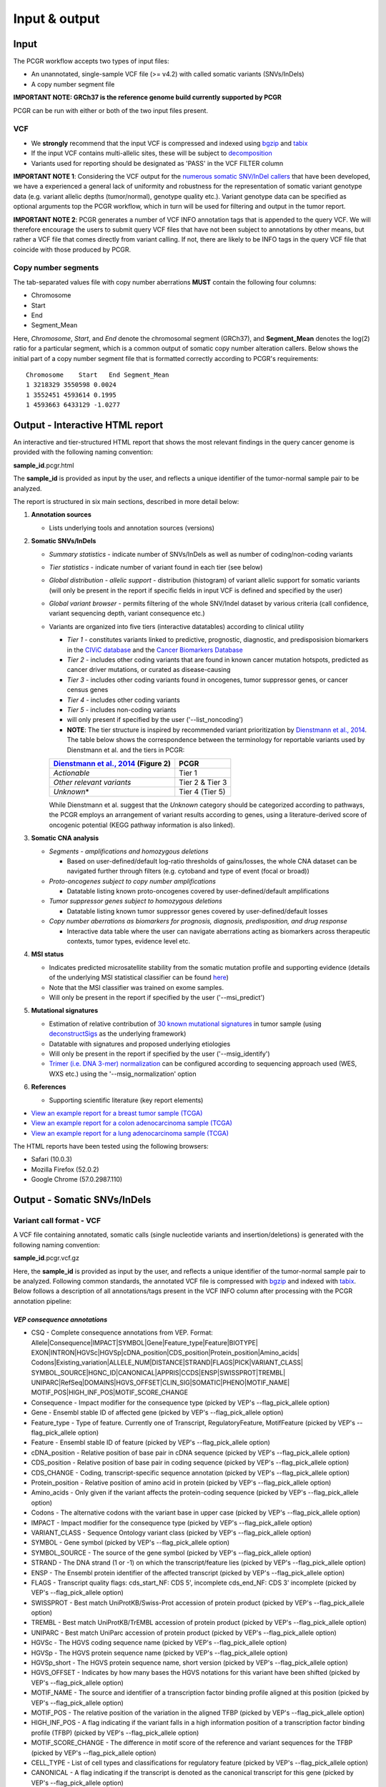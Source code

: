 Input & output
--------------

Input
~~~~~

The PCGR workflow accepts two types of input files:

-  An unannotated, single-sample VCF file (>= v4.2) with called somatic
   variants (SNVs/InDels)
-  A copy number segment file

**IMPORTANT NOTE: GRCh37 is the reference genome build currently
supported by PCGR**

PCGR can be run with either or both of the two input files present.

VCF
^^^

-  We **strongly** recommend that the input VCF is compressed and
   indexed using `bgzip <http://www.htslib.org/doc/tabix.html>`__ and
   `tabix <http://www.htslib.org/doc/tabix.html>`__
-  If the input VCF contains multi-allelic sites, these will be subject
   to `decomposition <http://genome.sph.umich.edu/wiki/Vt#Decompose>`__
-  Variants used for reporting should be designated as 'PASS' in the VCF
   FILTER column

**IMPORTANT NOTE 1**: Considering the VCF output for the `numerous
somatic SNV/InDel callers <https://www.biostars.org/p/19104/>`__ that
have been developed, we have a experienced a general lack of uniformity
and robustness for the representation of somatic variant genotype data
(e.g. variant allelic depths (tumor/normal), genotype quality etc.).
Variant genotype data can be specified as optional arguments top the
PCGR workflow, which in turn will be used for filtering and output in
the tumor report.

**IMPORTANT NOTE 2**: PCGR generates a number of VCF INFO annotation
tags that is appended to the query VCF. We will therefore encourage the
users to submit query VCF files that have not been subject to
annotations by other means, but rather a VCF file that comes directly
from variant calling. If not, there are likely to be INFO tags in the
query VCF file that coincide with those produced by PCGR.

Copy number segments
^^^^^^^^^^^^^^^^^^^^

The tab-separated values file with copy number aberrations **MUST**
contain the following four columns:

-  Chromosome
-  Start
-  End
-  Segment\_Mean

Here, *Chromosome*, *Start*, and *End* denote the chromosomal segment
(GRCh37), and **Segment\_Mean** denotes the log(2) ratio for a
particular segment, which is a common output of somatic copy number
alteration callers. Below shows the initial part of a copy number
segment file that is formatted correctly according to PCGR's
requirements:

::

      Chromosome    Start   End Segment_Mean
      1 3218329 3550598 0.0024
      1 3552451 4593614 0.1995
      1 4593663 6433129 -1.0277

Output - Interactive HTML report
~~~~~~~~~~~~~~~~~~~~~~~~~~~~~~~~

An interactive and tier-structured HTML report that shows the most
relevant findings in the query cancer genome is provided with the
following naming convention:

**sample\_id**.pcgr.html

The **sample\_id** is provided as input by the user, and reflects a
unique identifier of the tumor-normal sample pair to be analyzed.

The report is structured in six main sections, described in more detail
below:

1. **Annotation sources**

   -  Lists underlying tools and annotation sources (versions)

2. **Somatic SNVs/InDels**

   -  *Summary statistics* - indicate number of SNVs/InDels as well as
      number of coding/non-coding variants
   -  *Tier statistics* - indicate number of variant found in each tier
      (see below)
   -  *Global distribution - allelic support* - distribution (histogram)
      of variant allelic support for somatic variants (will only be
      present in the report if specific fields in input VCF is defined
      and specified by the user)
   -  *Global variant browser* - permits filtering of the whole
      SNV/Indel dataset by various criteria (call confidence, variant
      sequencing depth, variant consequence etc.)
   -  Variants are organized into five tiers (interactive datatables)
      according to clinical utility

      -  *Tier 1* - constitutes variants linked to predictive,
         prognostic, diagnostic, and predisposision biomarkers in the
         `CIViC database <http://civic.genome.wustl.edu>`__ and the
         `Cancer Biomarkers
         Database <https://www.cancergenomeinterpreter.org/biomarkers>`__
      -  *Tier 2* - includes other coding variants that are found in
         known cancer mutation hotspots, predicted as cancer driver
         mutations, or curated as disease-causing
      -  *Tier 3* - includes other coding variants found in oncogenes,
         tumor suppressor genes, or cancer census genes
      -  *Tier 4* - includes other coding variants
      -  *Tier 5* - includes non-coding variants
      -  will only present if specified by the user
         ('--list\_noncoding')

      -  **NOTE**: The tier structure is inspired by recommended variant
         prioritization by `Dienstmann et al.,
         2014 <https://www.ncbi.nlm.nih.gov/pubmed/24768039>`__. The
         table below shows the correspondence between the terminology
         for reportable variants used by Dienstmann et al. and the tiers
         in PCGR:

      +-----------------------------------------------------------------------------------------+-------------------+
      | `Dienstmann et al., 2014 <https://www.ncbi.nlm.nih.gov/pubmed/24768039>`__ (Figure 2)   | PCGR              |
      +=========================================================================================+===================+
      | *Actionable*                                                                            | Tier 1            |
      +-----------------------------------------------------------------------------------------+-------------------+
      | *Other relevant variants*                                                               | Tier 2 & Tier 3   |
      +-----------------------------------------------------------------------------------------+-------------------+
      | *Unknown*\ \*                                                                           | Tier 4 (Tier 5)   |
      +-----------------------------------------------------------------------------------------+-------------------+

      While Dienstmann et al. suggest that the *Unknown* category should
      be categorized according to pathways, the PCGR employs an
      arrangement of variant results according to genes, using a
      literature-derived score of oncogenic potential (KEGG pathway
      information is also linked).

3. **Somatic CNA analysis**

   -  *Segments - amplifications and homozygous deletions*

      -  Based on user-defined/default log-ratio thresholds of
         gains/losses, the whole CNA dataset can be navigated further
         through filters (e.g. cytoband and type of event (focal or
         broad))

   -  *Proto-oncogenes subject to copy number amplifications*

      -  Datatable listing known proto-oncogenes covered by
         user-defined/default amplifications

   -  *Tumor suppressor genes subject to homozygous deletions*

      -  Datatable listing known tumor suppressor genes covered by
         user-defined/default losses

   -  *Copy number aberrations as biomarkers for prognosis, diagnosis,
      predisposition, and drug response*

      -  Interactive data table where the user can navigate aberrations
         acting as biomarkers across therapeutic contexts, tumor types,
         evidence level etc.

4. **MSI status**

   -  Indicates predicted microsatellite stability from the somatic
      mutation profile and supporting evidence (details of the
      underlying MSI statistical classifier can be found
      `here <http://rpubs.com/sigven/msi>`__)
   -  Note that the MSI classifier was trained on exome samples.
   -  Will only be present in the report if specified by the user
      ('--msi\_predict')

5. **Mutational signatures**

   -  Estimation of relative contribution of `30 known mutational
      signatures <http://cancer.sanger.ac.uk/cosmic/signatures>`__ in
      tumor sample (using
      `deconstructSigs <https://github.com/raerose01/deconstructSigs>`__
      as the underlying framework)
   -  Datatable with signatures and proposed underlying etiologies
   -  Will only be present in the report if specified by the user
      ('--msig\_identify')
   -  `Trimer (i.e. DNA 3-mer)
      normalization <https://github.com/raerose01/deconstructSigs>`__
      can be configured according to sequencing approach used (WES, WXS
      etc.) using the '--msig\_normalization' option

6. **References**

   -  Supporting scientific literature (key report elements)

-  `View an example report for a breast tumor sample
   (TCGA) <http://folk.uio.no/sigven/tumor_sample.BRCA.0.4.0.pcgr.html>`__
-  `View an example report for a colon adenocarcinoma sample
   (TCGA) <http://folk.uio.no/sigven/tumor_sample.COAD.0.4.0.pcgr.html>`__
-  `View an example report for a lung adenocarcinoma sample
   (TCGA) <http://folk.uio.no/sigven/tumor_sample.LUAD.0.4.0.pcgr.html>`__

The HTML reports have been tested using the following browsers:

-  Safari (10.0.3)
-  Mozilla Firefox (52.0.2)
-  Google Chrome (57.0.2987.110)

Output - Somatic SNVs/InDels
~~~~~~~~~~~~~~~~~~~~~~~~~~~~

Variant call format - VCF
^^^^^^^^^^^^^^^^^^^^^^^^^

A VCF file containing annotated, somatic calls (single nucleotide
variants and insertion/deletions) is generated with the following naming
convention:

**sample\_id**.pcgr.vcf.gz

Here, the **sample\_id** is provided as input by the user, and reflects
a unique identifier of the tumor-normal sample pair to be analyzed.
Following common standards, the annotated VCF file is compressed with
`bgzip <http://www.htslib.org/doc/tabix.html>`__ and indexed with
`tabix <http://www.htslib.org/doc/tabix.html>`__. Below follows a
description of all annotations/tags present in the VCF INFO column after
processing with the PCGR annotation pipeline:

*VEP consequence annotations*
'''''''''''''''''''''''''''''

-  CSQ - Complete consequence annotations from VEP. Format:
   Allele\|Consequence\|IMPACT\|SYMBOL\|Gene\|Feature\_type\|Feature\|BIOTYPE\|
   EXON\|INTRON\|HGVSc\|HGVSp\|cDNA\_position\|CDS\_position\|Protein\_position\|Amino\_acids\|
   Codons\|Existing\_variation\|ALLELE\_NUM\|DISTANCE\|STRAND\|FLAGS\|PICK\|VARIANT\_CLASS\|
   SYMBOL\_SOURCE\|HGNC\_ID\|CANONICAL\|APPRIS\|CCDS\|ENSP\|SWISSPROT\|TREMBL\|
   UNIPARC\|RefSeq\|DOMAINS\|HGVS\_OFFSET\|CLIN\_SIG\|SOMATIC\|PHENO\|MOTIF\_NAME\|
   MOTIF\_POS\|HIGH\_INF\_POS\|MOTIF\_SCORE\_CHANGE
-  Consequence - Impact modifier for the consequence type (picked by
   VEP's --flag\_pick\_allele option)
-  Gene - Ensembl stable ID of affected gene (picked by VEP's
   --flag\_pick\_allele option)
-  Feature\_type - Type of feature. Currently one of Transcript,
   RegulatoryFeature, MotifFeature (picked by VEP's --flag\_pick\_allele
   option)
-  Feature - Ensembl stable ID of feature (picked by VEP's
   --flag\_pick\_allele option)
-  cDNA\_position - Relative position of base pair in cDNA sequence
   (picked by VEP's --flag\_pick\_allele option)
-  CDS\_position - Relative position of base pair in coding sequence
   (picked by VEP's --flag\_pick\_allele option)
-  CDS\_CHANGE - Coding, transcript-specific sequence annotation (picked
   by VEP's --flag\_pick\_allele option)
-  Protein\_position - Relative position of amino acid in protein
   (picked by VEP's --flag\_pick\_allele option)
-  Amino\_acids - Only given if the variant affects the protein-coding
   sequence (picked by VEP's --flag\_pick\_allele option)
-  Codons - The alternative codons with the variant base in upper case
   (picked by VEP's --flag\_pick\_allele option)
-  IMPACT - Impact modifier for the consequence type (picked by VEP's
   --flag\_pick\_allele option)
-  VARIANT\_CLASS - Sequence Ontology variant class (picked by VEP's
   --flag\_pick\_allele option)
-  SYMBOL - Gene symbol (picked by VEP's --flag\_pick\_allele option)
-  SYMBOL\_SOURCE - The source of the gene symbol (picked by VEP's
   --flag\_pick\_allele option)
-  STRAND - The DNA strand (1 or -1) on which the transcript/feature
   lies (picked by VEP's --flag\_pick\_allele option)
-  ENSP - The Ensembl protein identifier of the affected transcript
   (picked by VEP's --flag\_pick\_allele option)
-  FLAGS - Transcript quality flags: cds\_start\_NF: CDS 5', incomplete
   cds\_end\_NF: CDS 3' incomplete (picked by VEP's --flag\_pick\_allele
   option)
-  SWISSPROT - Best match UniProtKB/Swiss-Prot accession of protein
   product (picked by VEP's --flag\_pick\_allele option)
-  TREMBL - Best match UniProtKB/TrEMBL accession of protein product
   (picked by VEP's --flag\_pick\_allele option)
-  UNIPARC - Best match UniParc accession of protein product (picked by
   VEP's --flag\_pick\_allele option)
-  HGVSc - The HGVS coding sequence name (picked by VEP's
   --flag\_pick\_allele option)
-  HGVSp - The HGVS protein sequence name (picked by VEP's
   --flag\_pick\_allele option)
-  HGVSp\_short - The HGVS protein sequence name, short version (picked
   by VEP's --flag\_pick\_allele option)
-  HGVS\_OFFSET - Indicates by how many bases the HGVS notations for
   this variant have been shifted (picked by VEP's --flag\_pick\_allele
   option)
-  MOTIF\_NAME - The source and identifier of a transcription factor
   binding profile aligned at this position (picked by VEP's
   --flag\_pick\_allele option)
-  MOTIF\_POS - The relative position of the variation in the aligned
   TFBP (picked by VEP's --flag\_pick\_allele option)
-  HIGH\_INF\_POS - A flag indicating if the variant falls in a high
   information position of a transcription factor binding profile (TFBP)
   (picked by VEP's --flag\_pick\_allele option)
-  MOTIF\_SCORE\_CHANGE - The difference in motif score of the reference
   and variant sequences for the TFBP (picked by VEP's
   --flag\_pick\_allele option)
-  CELL\_TYPE - List of cell types and classifications for regulatory
   feature (picked by VEP's --flag\_pick\_allele option)
-  CANONICAL - A flag indicating if the transcript is denoted as the
   canonical transcript for this gene (picked by VEP's
   --flag\_pick\_allele option)
-  CCDS - The CCDS identifier for this transcript, where applicable
   (picked by VEP's --flag\_pick\_allele option)
-  INTRON - The intron number (out of total number) (picked by VEP's
   --flag\_pick\_allele option)
-  EXON - The exon number (out of total number) (picked by VEP's
   --flag\_pick\_allele option)
-  DOMAINS - The source and identifier of any overlapping protein
   domains (picked by VEP's --flag\_pick\_allele option)
-  DISTANCE - Shortest distance from variant to transcript (picked by
   VEP's --flag\_pick\_allele option)
-  BIOTYPE - Biotype of transcript or regulatory feature (picked by
   VEP's --flag\_pick\_allele option)
-  TSL - Transcript support level (picked by VEP's --flag\_pick\_allele
   option)>
-  PUBMED - PubMed ID(s) of publications that cite existing variant -
   VEP
-  PHENO - Indicates if existing variant is associated with a phenotype,
   disease or trait - VEP
-  GENE\_PHENO - Indicates if overlapped gene is associated with a
   phenotype, disease or trait - VEP
-  ALLELE\_NUM - Allele number from input; 0 is reference, 1 is first
   alternate etc - VEP
-  REFSEQ\_MATCH - The RefSeq transcript match status; contains a number
   of flags indicating whether this RefSeq transcript matches the
   underlying reference sequence and/or an Ensembl transcript (picked by
   VEP's --flag\_pick\_allele option)
-  PICK - Indicates if this block of consequence data was picked by
   VEP's --flag\_pick\_allele option
-  VEP\_ALL\_CONSEQUENCE - All transcript consequences
   (Consequence:SYMBOL:Feature\_type:Feature:BIOTYPE) - VEP

*Gene information*
''''''''''''''''''

-  ENTREZ\_ID - `Entrez <http://www.ncbi.nlm.nih.gov/gene>`__ gene
   identifier
-  APPRIS - Principal isoform flags according to the `APPRIS principal
   isoform database <http://appris.bioinfo.cnio.es/#/downloads>`__
-  UNIPROT\_ID - `UniProt <http://www.uniprot.org>`__ identifier
-  CANCER\_CENSUS\_SOMATIC - Gene with known cancer association -
   `Cancer Gene Census,
   WTSI <http://cancer.sanger.ac.uk/cancergenome/projects/census/>`__
-  CANCER\_CENSUS\_GERMLINE - Gene with known cancer association -
   `Cancer Gene Census,
   WTSI <http://cancer.sanger.ac.uk/cancergenome/projects/census/>`__
-  TUMOR\_SUPPRESSOR - Gene is predicted as tumor suppressor candidate
   according to (`TSGene
   v2.0 <http://bioinfo.mc.vanderbilt.edu/TSGene/>`__)
-  ONCOGENE - Gene is curated as an oncogene according to (`TSGene
   v2.0 <http://bioinfo.mc.vanderbilt.edu/TSGene/>`__)
-  ONCOSCORE - Literature-derived score for cancer gene relevance
   `Bioconductor/OncoScore <http://bioconductor.org/packages/release/bioc/html/OncoScore.html>`__,
   range from 0 (low oncogenic potential) to 1 (high oncogenic
   potential)
-  INTOGEN\_DRIVER - Gene is predicted as a cancer driver in the
   `IntoGen Cancer Drivers Database -
   2014.12 <https://www.intogen.org/downloads>`__

*Variant effect and protein-coding information*
'''''''''''''''''''''''''''''''''''''''''''''''

-  CANCER\_MUTATION\_HOTSPOT - mutation hotspot codon in
   `cancerhotspots.org <http://cancerhotspots.org/>`__. Format:
   gene\_symbol \| codon \| q-value
-  UNIPROT\_FEATURE - Overlapping protein annotations from `UniProt
   KB <http://www.uniprot.org>`__
-  INTOGEN\_DRIVER\_MUT - Indicates if existing variant is predicted as
   driver mutation from IntoGen Catalog of Driver Mutations
-  EFFECT\_PREDICTIONS - Predictions of effect of variant on protein
   function and pre-mRNA splicing from `database of non-synonymous
   functional predictions - dbNSFP
   v3.4 <https://sites.google.com/site/jpopgen/dbNSFP>`__. Predicted
   effects are provided by different sources/algorithms (separated by
   '&'):

   1.  `SIFT <http://provean.jcvi.org/index.php>`__ (Jan 2015)
   2.  `PolyPhen2-HDIV <http://genetics.bwh.harvard.edu/pph2/>`__ (v
       2.2.2)
   3.  `PolyPhen2-HVAR <http://genetics.bwh.harvard.edu/pph2/>`__ (v
       2.2.2)
   4.  `LRT <http://www.genetics.wustl.edu/jflab/lrt_query.html>`__
       (2009)
   5.  `MutationTaster <http://www.mutationtaster.org/>`__ (data release
       Nov 2015)
   6.  `MutationAssessor <http://mutationassessor.org/>`__ (release 3)
   7.  `FATHMM <http://fathmm.biocompute.org.uk>`__ (v2.3)
   8.  `PROVEAN <http://provean.jcvi.org/index.php>`__ (v1.1 Jan 2015)
   9.  `FATHMM\_MKL <http://fathmm.biocompute.org.uk/fathmmMKL.htm>`__
   10. `CADD <http://cadd.gs.washington.edu/>`__ (v1.3)
   11. `DBNSFP\_CONSENSUS\_SVM <https://www.ncbi.nlm.nih.gov/pubmed/25552646>`__
       (Ensembl/consensus prediction, based on support vector machines)
   12. `DBNSFP\_CONSENSUS\_LR <https://www.ncbi.nlm.nih.gov/pubmed/25552646>`__
       (Ensembl/consensus prediction, logistic regression based)
   13. `SPLICE\_SITE\_EFFECT\_ADA <http://nar.oxfordjournals.org/content/42/22/13534>`__
       (Ensembl/consensus prediction of splice-altering SNVs, based on
       adaptive boosting)
   14. `SPLICE\_SITE\_EFFECT\_RF <http://nar.oxfordjournals.org/content/42/22/13534>`__
       (Ensembl/consensus prediction of splice-altering SNVs, based on
       random forest)
   15. `M-CAP <http://bejerano.stanford.edu/MCAP>`__
   16. `MutPred <http://mutpred.mutdb.org>`__
   17. `GERP <http://mendel.stanford.edu/SidowLab/downloads/gerp/>`__

*Variant frequencies/annotations in germline/somatic databases*
'''''''''''''''''''''''''''''''''''''''''''''''''''''''''''''''

-  AFR\_AF\_EXAC - African/American germline allele frequency (`Exome
   Aggregation Consortium release
   1 <http://exac.broadinstitute.org/>`__)
-  AMR\_AF\_EXAC - American germline allele frequency (`Exome
   Aggregation Consortium release
   1 <http://exac.broadinstitute.org/>`__)
-  GLOBAL\_AF\_EXAC - Adjusted global germline allele frequency (`Exome
   Aggregation Consortium release
   1 <http://exac.broadinstitute.org/>`__)
-  EAS\_AF\_EXAC - East Asian germline allele frequency (`Exome
   Aggregation Consortium release
   1 <http://exac.broadinstitute.org/>`__)
-  FIN\_AF\_EXAC - Finnish germline allele frequency (`Exome Aggregation
   Consortium release 1 <http://exac.broadinstitute.org/>`__)
-  NFE\_AF\_EXAC - Non-Finnish European germline allele frequency
   (`Exome Aggregation Consortium release
   1 <http://exac.broadinstitute.org/>`__)
-  OTH\_AF\_EXAC - Other germline allele frequency (`Exome Aggregation
   Consortium release 1 <http://exac.broadinstitute.org/>`__)
-  SAS\_AF\_EXAC - South Asian germline allele frequency (`Exome
   Aggregation Consortium release
   1 <http://exac.broadinstitute.org/>`__)
-  AFR\_AF\_GNOMAD - African/American germline allele frequency (`Genome
   Aggregation Database release
   1 <http://gnomad.broadinstitute.org/>`__)
-  AMR\_AF\_GNOMAD - American germline allele frequency (`Genome
   Aggregation Database release
   1 <http://gnomad.broadinstitute.org/>`__)
-  GLOBAL\_AF\_GNOMAD - Adjusted global germline allele frequency
   (`Genome Aggregation Database release
   1 <http://gnomad.broadinstitute.org/>`__)
-  SAS\_AF\_GNOMAD - South Asian germline allele frequency (`Genome
   Aggregation Database release
   1 <http://gnomad.broadinstitute.org/>`__)
-  EAS\_AF\_GNOMAD - East Asian germline allele frequency (`Genome
   Aggregation Database release
   11 <http://gnomad.broadinstitute.org/>`__)
-  FIN\_AF\_GNOMAD - Finnish germline allele frequency (`Genome
   Aggregation Database release
   1 <http://gnomad.broadinstitute.org/>`__)
-  NFE\_AF\_GNOMAD - Non-Finnish European germline allele frequency
   (`Genome Aggregation Database release
   1 <http://gnomad.broadinstitute.org/>`__)
-  OTH\_AF\_GNOMAD - Other germline allele frequency (`Genome
   Aggregation Database release
   1 <http://gnomad.broadinstitute.org/>`__)
-  AFR\_AF\_1KG - `1000G Project - phase
   3 <http://www.1000genomes.org>`__ germline allele frequency for
   samples from AFR (African)
-  AMR\_AF\_1KG - `1000G Project - phase
   3 <http://www.1000genomes.org>`__ germline allele frequency for
   samples from AMR (Ad Mixed American)
-  EAS\_AF\_1KG - `1000G Project - phase
   3 <http://www.1000genomes.org>`__ germline allele frequency for
   samples from EAS (East Asian)
-  EUR\_AF\_1KG - `1000G Project - phase
   3 <http://www.1000genomes.org>`__ germline allele frequency for
   samples from EUR (European)
-  SAS\_AF\_1KG - `1000G Project - phase
   3 <http://www.1000genomes.org>`__ germline allele frequency for
   samples from SAS (South Asian)
-  GLOBAL\_AF\_1KG - `1000G Project - phase
   3 <http://www.1000genomes.org>`__ germline allele frequency for all
   1000G project samples (global)
-  DBSNPRSID - `dbSNP <http://www.ncbi.nlm.nih.gov/SNP/>`__ reference ID
-  DBSNPBUILDID - Initial `dbSNP <http://www.ncbi.nlm.nih.gov/SNP/>`__
   build ID for rsID
-  DBSNP\_MAPPINGSTATUS - Status with respect to the genomic mappability
   of the flanking sequence of the rsID
-  DBSNP\_VALIDATION - Categories of evidence that support the variant
   in `dbSNP <http://www.ncbi.nlm.nih.gov/SNP/>`__
-  DBSNP\_SUBMISSIONS - Number of individual submissions to rsID
-  GWAS\_CATALOG\_PMID - Variant is linked to phenotype through the
   `GWAS Catalog <https://www.ebi.ac.uk/gwas/>`__, literature in PMID
   list
-  GWAS\_CATALOG\_TRAIT\_URI - List of trait URIs for GWAS-associated
   variant
-  COSMIC\_MUTATION\_ID - Mutation identifier in `Catalog of somatic
   mutations in
   cancer <http://cancer.sanger.ac.uk/cancergenome/projects/cosmic/>`__
   database
-  COSMIC\_CODON\_FRAC\_GW - For different tumor types, number of
   samples mutated at associated codon position (format:
   codon\_number:tumor\_type:fraction\_mutated). Samples subject to
   exome/genome-wide screens only `Catalog of somatic mutations in
   cancer <http://cancer.sanger.ac.uk/cancergenome/projects/cosmic/>`__.
-  COSMIC\_CODON\_COUNT\_GW - For different tumor types, number of
   samples mutated at associated codon position (format:
   codon\_number:tumor\_type:frequency). Samples subject to
   exome/genome-wide screens only `Catalog of somatic mutations in
   cancer <http://cancer.sanger.ac.uk/cancergenome/projects/cosmic/>`__
-  COSMIC\_COUNT\_GW - Global frequency of variant in `Catalog of
   somatic mutations in
   cancer <http://cancer.sanger.ac.uk/cancergenome/projects/cosmic/>`__.
-  COSMIC\_SITE\_HISTOLOGY - Primary site/histology distribution across
   tumor types in `Catalog of somatic mutations in
   cancer <http://cancer.sanger.ac.uk/cancergenome/projects/cosmic/>`__.
-  COSMIC\_CANCER\_TYPE\_GW - Frequency of variant across different
   tumor types in `Catalog of somatic mutations in
   cancer <http://cancer.sanger.ac.uk/cancergenome/projects/cosmic/>`__
   - samples subject to exome/genome-wide screens only
-  COSMIC\_CANCER\_TYPE\_ALL - Frequency of variant across different
   tumor types in `Catalog of somatic mutations in
   cancer <http://cancer.sanger.ac.uk/cancergenome/projects/cosmic/>`__
-  COSMIC\_SAMPLE\_SOURCE - Sample source distribution for variant in
   `Catalog of somatic mutations in
   cancer <http://cancer.sanger.ac.uk/cancergenome/projects/cosmic/>`__.
-  COSMIC\_DRUG\_RESISTANCE - Targeted drugs/therapies subject to
   resistance in tumors that carry the mutation. `Catalog of somatic
   mutations in
   cancer <http://cancer.sanger.ac.uk/cancergenome/projects/cosmic/>`__.
-  COSMIC\_FATHMM\_PRED - Variant effect prediction from COSMIC's FATHMM
   algorithm (COSMIC variants only) `Catalog of somatic mutations in
   cancer <http://cancer.sanger.ac.uk/cancergenome/projects/cosmic/>`__.
-  COSMIC\_VARTYPE - COSMIC variant type `Catalog of somatic mutations
   in
   cancer <http://cancer.sanger.ac.uk/cancergenome/projects/cosmic/>`__.
-  COSMIC\_CONSEQUENCE - COSMIC consequence type `Catalog of somatic
   mutations in
   cancer <http://cancer.sanger.ac.uk/cancergenome/projects/cosmic/>`__.
-  ICGC\_PROJECTS - Variant frequency count in different `ICGC Project
   IDs <https://dcc.icgc.org/repository/current/Projects>`__

*Clinical associations*
'''''''''''''''''''''''

-  CLINVAR\_MSID - `ClinVar <http://www.ncbi.nlm.nih.gov/clinvar>`__
   Measure Set/Variant ID
-  CLINVAR\_PMIDS - Associated Pubmed IDs for variant in
   `ClinVar <http://www.ncbi.nlm.nih.gov/clinvar>`__
-  CLINVAR\_SIG - Clinical significance for variant in
   `ClinVar <http://www.ncbi.nlm.nih.gov/clinvar>`__
-  CLINVAR\_VARIANT\_ORIGIN - Origin of variant (somatic, germline, de
   novo etc.) for variant in
   `ClinVar <http://www.ncbi.nlm.nih.gov/clinvar>`__
-  DOCM\_DISEASE - Associated disease types for variant in `Database of
   Curated Mutations <http://docm.genome.wustl.edu>`__
-  DOCM\_PMID - Associated Pubmed IDs for variant in `Database of
   Curated Mutations <http://docm.genome.wustl.edu>`__

*Other*
'''''''

-  ANTINEOPLASTIC\_DRUG\_INTERACTION - Approved and experimental
   antineoplastic drugs interacting with the mutated gene, as retrieved
   from the `Drug-Gene Interaction
   Database <http://dgidb.genome.wustl.edu/>`__
-  CIVIC\_ID, CIVIC\_ID\_2 - Variant identifiers in the `CIViC
   database <http://civic.genome.wustl.edu>`__
-  CBMDB\_ID - Variant identifier in the `Cancer bioMarkers
   database <https://www.cancergenomeinterpreter.org/biomarkers>`__

Tab-separated values (TSV)
^^^^^^^^^^^^^^^^^^^^^^^^^^

Annotated List of all SNVs/InDels
'''''''''''''''''''''''''''''''''

We provide a tab-separated values file with most important annotations
for SNVs/InDels. The file has the following naming convention:

**sample\_id**.pcgr.snvs\_indels.tiers.tsv

The SNVs/InDels are organized into different **tiers** (as defined above
for the HTML report)

The following variables are included in the tiered TSV file:

::

    1. GENOMIC_CHANGE - Identifier for genomic variant, e.g. g.chr1:152382569:A>G
    2. GENOME_VERSION - Assembly version, e.g. GRCh37
    3. VCF_SAMPLE_ID - Sample identifier
    4. VARIANT_CLASS - Variant type, e.g. SNV/insertion/deletion
    5. SYMBOL - Gene symbol
    6. GENE_NAME - Gene description
    7. CCDS - CCDS identifier
    8. ENTREZ_ID - Entrez gene identifier
    9. UNIPROT_ID - UniProt protein identifier
    10. ONCOSCORE - Literature-derived score for cancer gene relevance
    11. ONCOGENE - Gene is curated as an oncogene according to TSGene
    12. TUMOR_SUPPRESSOR - Gene is predicted as tumor suppressor
        candidate according to TSGene
    13. INTOGEN_DRIVER - Gene is predicted as a cancer driver in the
        IntoGen Cancer Drivers Database - 2014.12
    14. CANCER_CENSUS_SOMATIC - Gene with known cancer association -
        Cancer Gene Census, WTSI
    15. CANCER_CENSUS_GERMLINE - Gene with known cancer association -
        Cancer Gene Census, WTSI
    16. CONSEQUENCE - Variant consequence (as defined above for VCF output:
        Consequence)
    17. PROTEIN_CHANGE - Protein change (as defined above for VCF output:
        HGVSp_short)
    18. PROTEIN_DOMAIN - Protein domain
    19. CDS_CHANGE - composite variable for coding change, format:
        Consequence:Feature:cDNA_position:EXON:HGVSp_short
    20. EFFECT_PREDICTIONS - as defined above for VCF
    21. CANCER_MUTATION_HOTSPOT - mutation hotspot codon in
        cancerhotspots.org. Format: gene_symbol | codon | q-value
    22. INTOGEN_DRIVER_MUT - Indicates if existing variant is predicted as
        driver mutation from IntoGen Catalog of Driver Mutations
    23. VEP_ALL_CONSEQUENCE - all VEP consequences
    24. DBSNP - dbSNP reference cluster ID
    25. COSMIC - COSMIC mutation ID
    26. COSMIC_SITE_HISTOLOGY - distribution of tumor sites/histology types
        for COSMIC mutation
    27. COSMIC_DRUG_RESISTANCE - variant associated with resistance to a
        particular antineoplastic drug
    28. CLINVAR - variant origin and associated traits associated with variant
    29. CLINVAR_SIG - clinical significance of CLINVAR variant
    30. GLOBAL_AF_EXAC - adjusted global germline allele frequency in ExAC
    31. GLOBAL_AF_1KG - 1000G Project - phase 3, germline allele frequency
        for all 1000G project samples (global)
    32. CALL_CONFIDENCE - confidence indicator for somatic variant
    33. DP_TUMOR - sequencing depth at variant site (tumor)
    34. AF_TUMOR - allelic fraction of alternate allele (tumor)
    35. DP_NORMAL - sequencing depth at variant site (normal)
    36. AF_NORMAL - allelic fraction of alternate allele (normal)
    37. TIER
    38. TIER_DESCRIPTION

Biomarkers among SNVs/InDEls
''''''''''''''''''''''''''''

For tumor samples that have variant hits in **Tier 1** we provide an
additional file with all associated `clinical evidence
items <https://civic.genome.wustl.edu/#/help/evidence/overview>`__. The
file has the following naming convention:

**sample\_id**.pcgr.snvs\_indels.biomarkers.tsv

The format of the biomarker TSV file is as follows:

::

    1. GENOMIC_CHANGE - Identifier for genomic variant, e.g. g.chr1:152382569:A>G
    2. GENOME_VERSION - Assembly version, e.g. GRCh37
    3. VCF_SAMPLE_ID - Sample identifier
    4. SYMBOL - Gene symbol
    5. CONSEQUENCE - Variant consequence
    6. BM_CLINICAL_SIGNIFICANCE - The association with diagnostic/prognostic end point or treatment
    7. BM_EVIDENCE_LEVEL - The type of experiment from which the evidence is curated (validated, clinical, pre-clinical, case study, and inferential)
    8. BM_EVIDENCE_TYPE - Category of clinical action/relevance implicated by event (Predictive, Prognostic, Predisposing and Diagnostic)
    9. BM_EVIDENCE_DIRECTION - An indicator of whether the evidence statement supports or refutes the clinical significance of an event
    10. BM_CANCER_TYPE - Specific disease or disease subtype that is associated with this event and its clinical implication
    11. BM_THERAPEUTIC_CONTEXT - For predictive evidence, indicates the therapy for which sensitivity or resistance is indicated
    12. BM_RATING - A rating on a 5-star scale, portraying the curators trust in the experiments from which the evidence is curated
    13. BM_CITATION - Publication(s) where the event was described/explored/guidelines/trials
    14. TIER
    15. TIER_DESCRIPTION

Mutational signatures
'''''''''''''''''''''

For each tumor sample, we apply the `deconstructSigs
package <https://github.com/raerose01/deconstructSigs>`__ to delineate
the known mutational signatures. The inferred, weighted contributions by
each signature and their underlying, proposed etiologies are given in a
TSV file with the following naming convention:

**sample\_id**.pcgr.mutational\_signatures.tsv

The format of the mutational signatures TSV file is as follows:

::

    1. Signature_ID - ID of signature from COSMIC's 30 reference signatures
    2. Weight - inferred weight of signature in the tumor sample
    3. Cancer_types - cancer types in which the signature has been observed
    4. Proposed_aetiology - proposed underlying etiology
    5. Trimer_normalization_method - method used for trimer count normalization (deconstructSigs)
    6. SampleID - Sample identifier

Output - Somatic copy number aberrations
~~~~~~~~~~~~~~~~~~~~~~~~~~~~~~~~~~~~~~~~

1. Tab-separated values (TSV)
^^^^^^^^^^^^^^^^^^^^^^^^^^^^^

Copy number segments are intersected with the genomic coordinates of all
transcripts from (`ENSEMBL/GENCODE's basic gene
annotation <https://www.gencodegenes.org/releases/25lift37.html>`__). In
addition, we attach cancer-relevant annotations for the affected
transcripts. The naming convention of the compressed TSV file is as
follows:

**sample\_id**.pcgr.cna\_segments.tsv.gz

The format of the compressed TSV file is the following:

::

    1. chrom - chromosome  
    2. segment_start - start of copy number segment
    3. segment_end - end of copy number segment
    4. segment_length_Mb - length of segment in Mb
    5. event_type - focal or broad (covering more than 25% of chromosome arm)
    6. cytoband
    7. LogR - Copy log-ratio
    8. ensembl_gene_id
    9. symbol - gene symbol
    10. ensembl_transcript_id
    11. transcript_start
    12. transcript_end
    13. transcript_overlap_percent - percent of transcript length covered by CN segment
    14. name - gene name description
    15. gene_biotype - type of gene
    16. cancer_census_germline - gene implicated with germline predisposition to various cancer subtypes
    17. cancer_census_somatic - gene for which somatic mutations have been causally implicated in tumor development
    18. tsgene - tumor suppressor gene status (TSgene database)
    19. tsgene_oncogene - oncogene status (TSgene database)
    20. intogen_drivers - predicted driver gene status (IntoGen Cancer Drivers Database)
    21. antineoplastic_drugs_dgidb - validated and experimental antineoplastic drugs interacting with gene
    22. gencode_transcript_type -
    23. gencode_tag -
    24. gencode_v19 - transcript is part of GENCODE V19
